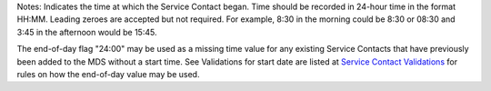 Notes: Indicates the time at which the Service Contact began. Time should be
recorded in 24-hour time in the format HH:MM. Leading zeroes are accepted but
not required. For example, 8:30 in the morning could be 8:30 or 08:30 and 3:45
in the afternoon would be 15:45.

The end-of-day flag "24:00" may be used as a missing time value for any
existing Service Contacts that have previously been added to the MDS without
a start time. See Validations for start date are listed at
`Service Contact Validations <https://docs.pmhc-mds.com/projects/data-specification/en/v4/validation-rules.html#https://docs.pmhc-mds.com/projects/data-specification/en/v4/validation-rules.html#service-contact>`_ for rules on
how the end-of-day value may be used.
